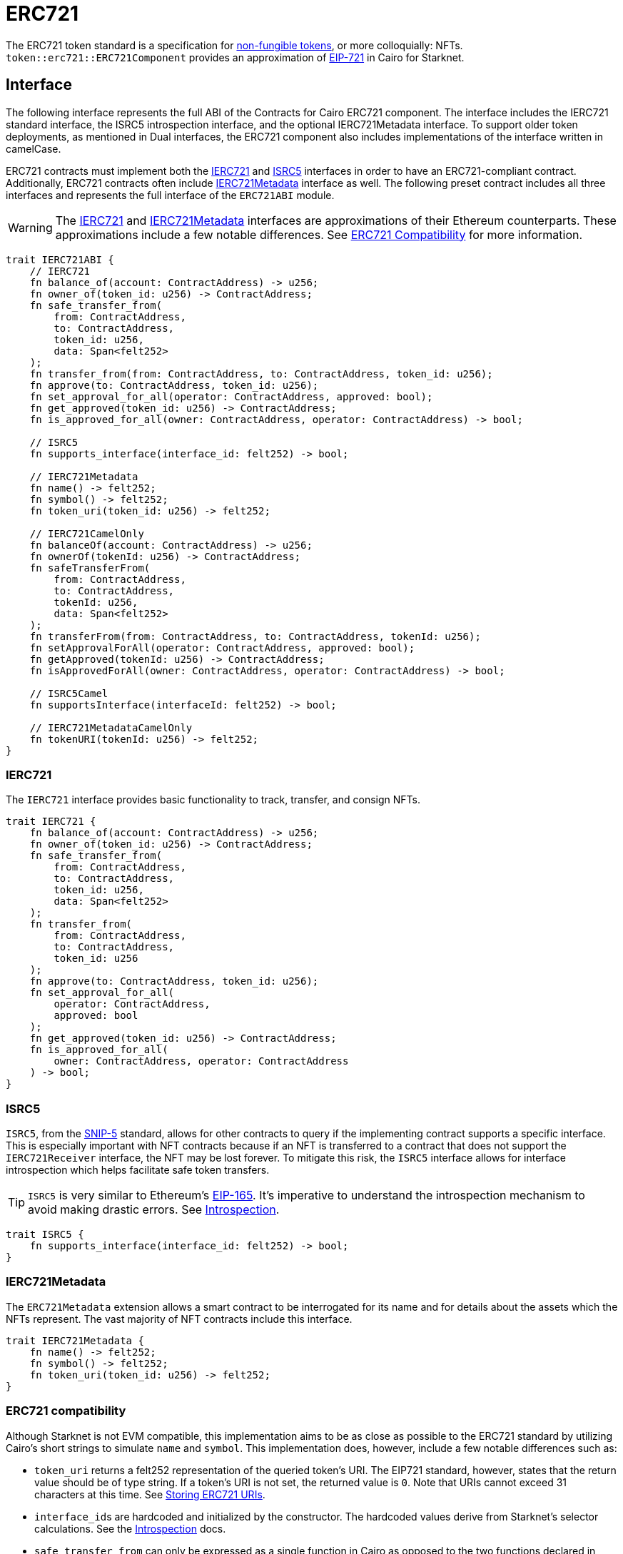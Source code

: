= ERC721

:token-types: https://docs.openzeppelin.com/contracts/4.x/tokens#different-kinds-of-tokens[non-fungible tokens]
:eip721: https://eips.ethereum.org/EIPS/eip-721[EIP-721]

The ERC721 token standard is a specification for {token-types}, or more colloquially: NFTs.
`token::erc721::ERC721Component` provides an approximation of {eip721} in Cairo for Starknet.

== Interface

:compatibility: xref:/erc721.adoc#erc721_compatibility[ERC721 Compatibility]
:ierc721-interface: xref:/erc721.adoc#ierc721[IERC721]
:ierc721metadata-interface: xref:/erc721.adoc#ierc721metadata[IERC721Metadata]
:isrc5-interface: xref:/erc721.adoc#isrc5[ISRC5]

The following interface represents the full ABI of the Contracts for Cairo ERC721 component.
The interface includes the IERC721 standard interface, the ISRC5 introspection interface, and the optional IERC721Metadata interface.
To support older token deployments, as mentioned in Dual interfaces, the ERC721 component also includes implementations of the interface written in camelCase.

ERC721 contracts must implement both the {ierc721-interface} and {isrc5-interface} interfaces in order to have an ERC721-compliant contract.
Additionally, ERC721 contracts often include {ierc721metadata-interface} interface as well.
The following preset contract includes all three interfaces and represents the full interface of the `ERC721ABI` module.

WARNING: The {ierc721-interface} and {ierc721metadata-interface} interfaces are approximations of their Ethereum counterparts.
These approximations include a few notable differences.
See {compatibility} for more information.

[,javascript]
----
trait IERC721ABI {
    // IERC721
    fn balance_of(account: ContractAddress) -> u256;
    fn owner_of(token_id: u256) -> ContractAddress;
    fn safe_transfer_from(
        from: ContractAddress,
        to: ContractAddress,
        token_id: u256,
        data: Span<felt252>
    );
    fn transfer_from(from: ContractAddress, to: ContractAddress, token_id: u256);
    fn approve(to: ContractAddress, token_id: u256);
    fn set_approval_for_all(operator: ContractAddress, approved: bool);
    fn get_approved(token_id: u256) -> ContractAddress;
    fn is_approved_for_all(owner: ContractAddress, operator: ContractAddress) -> bool;

    // ISRC5
    fn supports_interface(interface_id: felt252) -> bool;

    // IERC721Metadata
    fn name() -> felt252;
    fn symbol() -> felt252;
    fn token_uri(token_id: u256) -> felt252;

    // IERC721CamelOnly
    fn balanceOf(account: ContractAddress) -> u256;
    fn ownerOf(tokenId: u256) -> ContractAddress;
    fn safeTransferFrom(
        from: ContractAddress,
        to: ContractAddress,
        tokenId: u256,
        data: Span<felt252>
    );
    fn transferFrom(from: ContractAddress, to: ContractAddress, tokenId: u256);
    fn setApprovalForAll(operator: ContractAddress, approved: bool);
    fn getApproved(tokenId: u256) -> ContractAddress;
    fn isApprovedForAll(owner: ContractAddress, operator: ContractAddress) -> bool;

    // ISRC5Camel
    fn supportsInterface(interfaceId: felt252) -> bool;

    // IERC721MetadataCamelOnly
    fn tokenURI(tokenId: u256) -> felt252;
}
----

=== IERC721

The `IERC721` interface provides basic functionality to track, transfer, and consign NFTs.

[,javascript]
----
trait IERC721 {
    fn balance_of(account: ContractAddress) -> u256;
    fn owner_of(token_id: u256) -> ContractAddress;
    fn safe_transfer_from(
        from: ContractAddress,
        to: ContractAddress,
        token_id: u256,
        data: Span<felt252>
    );
    fn transfer_from(
        from: ContractAddress,
        to: ContractAddress,
        token_id: u256
    );
    fn approve(to: ContractAddress, token_id: u256);
    fn set_approval_for_all(
        operator: ContractAddress,
        approved: bool
    );
    fn get_approved(token_id: u256) -> ContractAddress;
    fn is_approved_for_all(
        owner: ContractAddress, operator: ContractAddress
    ) -> bool;
}
----

=== ISRC5

:introspection: xref:/introspection.adoc[Introspection]
:snip5: https://github.com/starknet-io/SNIPs/blob/main/SNIPS/snip-5.md[SNIP-5]
:eip165: https://eips.ethereum.org/EIPS/eip-165[EIP-165]

`ISRC5`, from the {snip5} standard, allows for other contracts to query if the implementing contract supports a specific interface.
This is especially important with NFT contracts because if an NFT is transferred to a contract that does not support the `IERC721Receiver` interface, the NFT may be lost forever.
To mitigate this risk, the `ISRC5` interface allows for interface introspection which helps facilitate safe token transfers.

TIP: `ISRC5` is very similar to Ethereum's {eip165}.
It's imperative to understand the introspection mechanism to avoid making drastic errors.
See {introspection}.

[,javascript]
----
trait ISRC5 {
    fn supports_interface(interface_id: felt252) -> bool;
}
----

=== IERC721Metadata

The `ERC721Metadata` extension allows a smart contract to be interrogated for its name and for details about the assets which the NFTs represent.
The vast majority of NFT contracts include this interface.

[,javascript]
----
trait IERC721Metadata {
    fn name() -> felt252;
    fn symbol() -> felt252;
    fn token_uri(token_id: u256) -> felt252;
}
----

=== ERC721 compatibility

:erc165-storage: https://docs.openzeppelin.com/contracts/4.x/api/utils#ERC165Storage[ERC165Storage]
:src5-api: xref:introspection.adoc#src5[SRC5]
:eip165: https://eips.ethereum.org/EIPS/eip-165[EIP165]

Although Starknet is not EVM compatible, this implementation aims to be as close as possible to the ERC721 standard by utilizing Cairo's short strings to simulate `name` and `symbol`.
This implementation does, however, include a few notable differences such as:

* `token_uri` returns a felt252 representation of the queried token's URI.
The EIP721 standard, however, states that the return value should be of type string.
If a token's URI is not set, the returned value is `0`.
Note that URIs cannot exceed 31 characters at this time.
See <<storing_erc721_uris,Storing ERC721 URIs>>.
* ``interface_id``s are hardcoded and initialized by the constructor.
The hardcoded values derive from Starknet's selector calculations.
See the {introspection} docs.
* `safe_transfer_from` can only be expressed as a single function in Cairo as opposed to the two functions declared in EIP721, because function overloading is currently not possible in Cairo.
The difference between both functions consists of accepting `data` as an argument.
`safe_transfer_from` by default accepts the `data` argument.
If `data` is not used, simply pass an empty array.
* `safe_transfer_from` is implemented such that the optional `data` argument mimics `bytes`.
In Solidity, this means a dynamically-sized array.
To be as close as possible to the standard, it accepts a dynamic array of felts.
* ERC721 utilizes {src5-api} to declare and query interface support on Starknet as opposed to Ethereum's {eip165}.
The design for `SRC5` is similar to OpenZeppelin's {erc165-storage}.
* `IERC721Receiver` compliant contracts return a hardcoded interface ID according to Starknet selectors (as opposed to selector calculation in Solidity).

== Usage

:components: https://community.starknet.io/t/cairo-1-contract-syntax-is-evolving/94794#extensibility-and-components-11[Components]
:mint-api: xref:api/erc721.adoc#ERC721-_mint[_mint]

WARNING: The following example uses a contract's `unsafe_new_contract_state` to access another contract's state.
Although this is useful to use them as modules, it's considered unsafe because storage members could clash among used contracts if not reviewed carefully.
Extensibility will be revisited after {components} are introduced.

Using Contracts for Cairo, constructing an ERC721 contract requires setting up the constructor and exposing the ERC721 interface.
Here’s what that looks like:

[,javascript]
----
#[starknet::contract]
mod MyNFT {
    use starknet::ContractAddress;
    use openzeppelin::token::erc721::ERC721;
    use openzeppelin::token::erc721::interface;
    use openzeppelin::introspection::interface::ISRC5;

    #[storage]
    struct Storage {}

    #[constructor]
    fn constructor(
        self: @ContractState,
        recipient: ContractAddress
    ) {
        let name = 'MyNFT';
        let symbol = 'NFT';
        let token_id = 1;
        let token_uri = 'NFT_URI';

        let mut unsafe_state = ERC721::unsafe_new_contract_state();
        // Initialize the ERC721 storage
        ERC721::InternalImpl::initializer(ref unsafe_state, name, symbol);
        // Mint the NFT to recipient and set the token's URI
        _mint_with_uri(recipient, token_id, token_uri);
    }

    /// Implement the ISRC5 interface.
    #[external(v0)]
    impl SRC5Impl of ISRC5<ContractState> {
        fn supports_interface(self: @ContractState, interface_id: felt252) -> bool {
            let unsafe_state = ERC721::unsafe_new_contract_state();
            ERC721::SRC5Impl::supports_interface(@unsafe_state, interface_id)
        }
    }

    /// Implement the standard IERC721 interface.
    #[external(v0)]
    impl MyTokenImpl of interface::IERC721<ContractState> {
        fn balance_of(self: @ContractState, account: ContractAddress) -> u256 {
            let unsafe_state = ERC721::unsafe_new_contract_state();
            ERC721::ERC721Impl::balance_of(@unsafe_state, account) 
        }

        (...)
    }

    /// Implement the IERC721Metadata interface.
    #[external(v0)]
    impl MyTokenMetadataImpl of interface::IERC721Metadata<ContractState> {
        fn name(self: @ContractState) -> felt252 {
            let unsafe_state = ERC721::unsafe_new_contract_state();
            ERC721::ERC721Impl::name(@unsafe_state) 
        }

        (...)
    }

    #[internal]
    fn _mint_with_uri(
        recipient: ContractAddress,
        token_id: u256,
        token_uri: felt252
    ) {
        let mut unsafe_state = ERC721::unsafe_new_contract_state();
        ERC721::InternalImpl::_mint(ref unsafe_state, recipient, token_id);
        ERC721::InternalImpl::_set_token_uri(ref unsafe_state, token_id, token_uri);
    }
}
----

In order for the `MyNFT` contract to extend the `ERC721` contract, it utilizes the `unsafe_new_contract_state`.
The unsafe contract state allows access to ``ERC721``'s storage.
With this access, the constructor first calls the initializer to set the NFT name and symbol.
Next, the constructor calls the custom internal function `_mint_with_uri` that mints a one-of-one NFT and sets the URI for the minted token ID.

=== Token transfers

:transfer_from-api: xref:api/erc721.adoc#IERC721-transfer_from[transfer_from]
:safe_transfer_from-api: xref:api/erc721.adoc#IERC721-safe_transfer_from[safe_transfer_from]

This library includes {transfer_from-api} and {safe_transfer_from-api} to transfer NFTs.
If using `transfer_from`, *the caller is responsible to confirm that the recipient is capable of receiving NFTs or else they may be permanently lost.*
The `safe_transfer_from` method mitigates this risk by querying the recipient contract's interface support.

WARNING: Usage of `safe_transfer_from` prevents loss, though the caller must understand this adds an external call which potentially creates a reentrancy vulnerability.

=== Receiving tokens

:erc165-discussion: https://github.com/OpenZeppelin/cairo-contracts/discussions/100[this discussion]
:src5: xref:introspection.adoc#src5[SRC5]
:on_erc721_received-api: xref:api/erc721.adoc#IERC721Receiver-on_erc721_received[on_erc721_received]
:computing-interface-id: xref:introspection.adoc#computing_the_interface_id[Computing the interface ID]
:safe_transfer_from-api: xref:api/erc721.adoc#IERC721-safe_transfer_from[safe_transfer_from]
:safe_mint-api: xref:api/erc721.adoc#ERC721-_safe_mint[_safe_mint]

In order to be sure a non-account contract can safely accept ERC721 tokens, said contract must implement the `IERC721Receiver` interface.
The recipient contract must also implement the {src5} interface which, as described earlier, supports interface introspection.

==== IERC721Receiver

:receiver-id: xref:/api/erc721.adoc#IERC721Receiver[IERC721Receiver interface ID]

[,javascript]
----
trait IERC721Receiver {
    fn on_erc721_received(
        operator: ContractAddress,
        from: ContractAddress,
        token_id: u256,
        data: Span<felt252>
    ) -> felt252;
}
----

Implementing the `IERC721Receiver` interface exposes the {on_erc721_received-api} method.
When safe methods such as {safe_transfer_from-api} and {safe_mint-api} are called, they invoke the recipient contract's `on_erc721_received` method which *must* return the {receiver-id}.
Otherwise, the transaction will fail.

TIP: For information on how to calculate interface IDs, see {computing-interface-id}.

==== Creating a token receiver contract

[,javascript]
----
#[starknet::contract]
mod ERC721Receiver {
    use starknet::ContractAddress;
    use openzeppelin::token::erc721::ERC721;
    use openzeppelin::token::erc721::interface;
    use openzeppelin::introspection::interface::ISRC5;
    use openzeppelin::introspection::src5::SRC5;

    #[storage]
    struct Storage {}

    #[constructor]
    fn constructor(ref self: ContractState) {
        // Register the token receiver interface
        let mut unsafe_state = SRC5::unsafe_new_contract_state();
        SRC5::InternalImpl::register_interface(ref unsafe_state, interface::IERC721_RECEIVER_ID);
    }

    /// Implement the ISRC5 interface so the sender contract can query
    /// if the recipient supports the token receiver interface ID.
    #[external(v0)]
    impl ISRC5Impl of ISRC5<ContractState> {
        fn supports_interface(self: @ContractState, interface_id: felt252) -> bool {
            let unsafe_state = SRC5::unsafe_new_contract_state();
            SRC5::SRC5Impl::supports_interface(@unsafe_state, interface_id)
        }
    }

    /// Implement the token receiver interface.
    #[external(v0)]
    impl ERC721ReceiverImpl of interface::IERC721Receiver<ContractState> {
        fn on_erc721_received(
            self: @ContractState,
            operator: ContractAddress,
            from: ContractAddress,
            token_id: u256,
            data: Span<felt252>
        ) -> felt252 {
            interface::IERC721_RECEIVER_ID
        }
    }
}
----

=== Storing ERC721 URIs

:string-roadmap: https://github.com/orgs/starkware-libs/projects/1/views/1?pane=issue&itemId=28823165[here]

Token URIs in Cairo are stored as single field elements (`felt252`).
Each field element equates to 252-bits (or 31.5 bytes) which means that a token's URI can be no longer than 31 characters.

NOTE: Native string support in Cairo is currently in progress and tracked {string-roadmap}.
Once Cairo offers full string support, this will be revisited.
